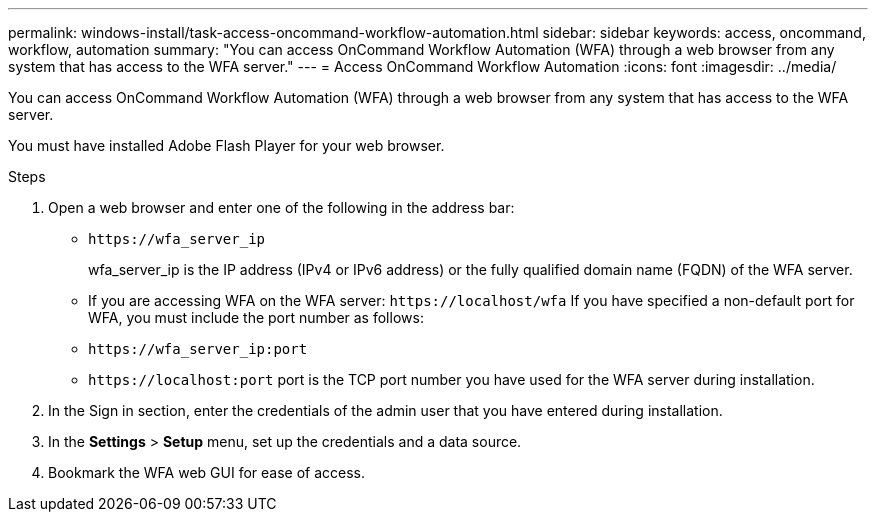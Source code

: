 ---
permalink: windows-install/task-access-oncommand-workflow-automation.html
sidebar: sidebar
keywords: access, oncommand, workflow, automation
summary: "You can access OnCommand Workflow Automation (WFA) through a web browser from any system that has access to the WFA server."
---
= Access OnCommand Workflow Automation
:icons: font
:imagesdir: ../media/

[.lead]
You can access OnCommand Workflow Automation (WFA) through a web browser from any system that has access to the WFA server.

You must have installed Adobe Flash Player for your web browser.

.Steps
. Open a web browser and enter one of the following in the address bar:
 ** `+https://wfa_server_ip+`
+
wfa_server_ip is the IP address (IPv4 or IPv6 address) or the fully qualified domain name (FQDN) of the WFA server.

 ** If you are accessing WFA on the WFA server: `+https://localhost/wfa+`
If you have specified a non-default port for WFA, you must include the port number as follows:
 ** `+https://wfa_server_ip:port+`
 ** `+https://localhost:port+`
port is the TCP port number you have used for the WFA server during installation.
. In the Sign in section, enter the credentials of the admin user that you have entered during installation.
. In the *Settings* > *Setup* menu, set up the credentials and a data source.
. Bookmark the WFA web GUI for ease of access.
